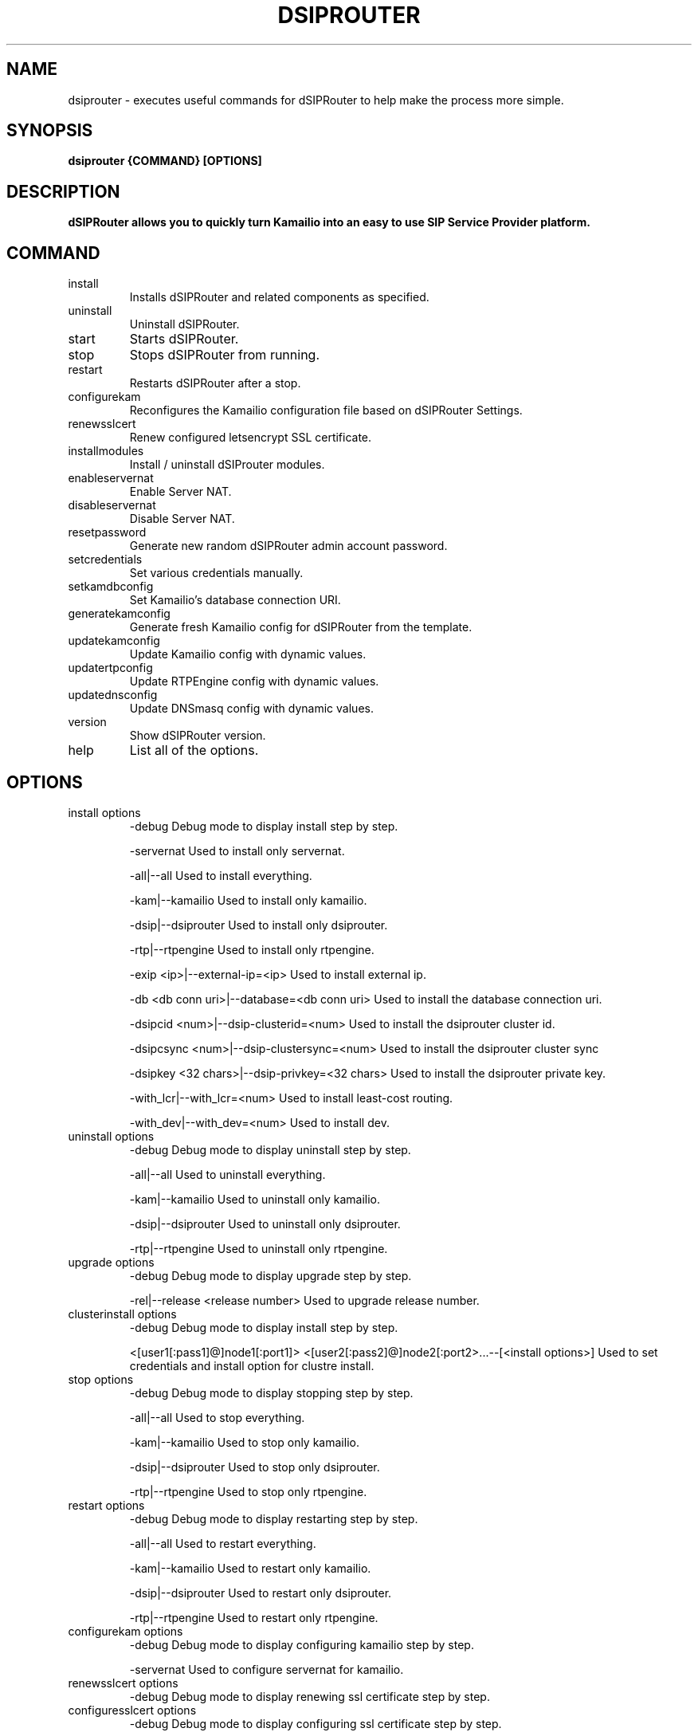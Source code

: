 .\" Process this file with
.\" groff -man -Tascii dsiprouter.1
.\"
.TH DSIPROUTER 1 "JANUARY 2021" Linux "User Manuals"
.SH NAME
dsiprouter \- executes useful commands for dSIPRouter to help make the process more simple. 
.SH SYNOPSIS
.B dsiprouter {COMMAND} [OPTIONS]
.SH DESCRIPTION
.B dSIPRouter allows you to quickly turn Kamailio into an easy to use SIP Service Provider platform.
.SH COMMAND
.IP install
Installs dSIPRouter and related components as specified.
.IP uninstall
Uninstall dSIPRouter.
.IP start
Starts dSIPRouter.
.IP stop
Stops dSIPRouter from running.
.IP restart
Restarts dSIPRouter after a stop.
.IP configurekam
Reconfigures the Kamailio configuration file based on dSIPRouter Settings.
.IP renewsslcert
Renew configured letsencrypt SSL certificate.
.IP installmodules
Install / uninstall dSIProuter modules.
.IP enableservernat
Enable Server NAT.
.IP disableservernat
Disable Server NAT.
.IP resetpassword
Generate new random dSIPRouter admin account password.
.IP setcredentials
Set various credentials manually.
.IP setkamdbconfig
Set Kamailio’s database connection URI.
.IP generatekamconfig
Generate fresh Kamailio config for dSIPRouter from the template.
.IP updatekamconfig
Update Kamailio config with dynamic values.
.IP updatertpconfig
Update RTPEngine config with dynamic values.
.IP updatednsconfig
Update DNSmasq config with dynamic values.
.IP version
Show dSIPRouter version.
.IP help
List all of the options.
.SH OPTIONS
.IP "install options"
-debug
Debug mode to display install step by step.

-servernat
Used to install only servernat.

-all|--all
Used to install everything. 

-kam|--kamailio
Used to install only kamailio.

-dsip|--dsiprouter
Used to install only dsiprouter.

-rtp|--rtpengine
Used to install only rtpengine.

-exip <ip>|--external-ip=<ip>
Used to install external ip.

-db <db conn uri>|--database=<db conn uri>
Used to install the database connection uri.

-dsipcid <num>|--dsip-clusterid=<num>
Used to install the dsiprouter cluster id.

-dsipcsync <num>|--dsip-clustersync=<num>
Used to install the dsiprouter cluster sync

-dsipkey <32 chars>|--dsip-privkey=<32 chars>
Used to install the dsiprouter private key.

-with_lcr|--with_lcr=<num>
Used to install least-cost routing.

-with_dev|--with_dev=<num>
Used to install dev.
.IP "uninstall options"
-debug
Debug mode to display uninstall step by step.

-all|--all
Used to uninstall everything. 

-kam|--kamailio
Used to uninstall only kamailio.

-dsip|--dsiprouter
Used to uninstall only dsiprouter.

-rtp|--rtpengine
Used to uninstall only rtpengine.
.IP "upgrade options" 
-debug
Debug mode to display upgrade step by step.

-rel|--release <release number>
Used to upgrade release number.
.IP "clusterinstall options" 
-debug
Debug mode to display install step by step.

<[user1[:pass1]@]node1[:port1]> <[user2[:pass2]@]node2[:port2>...--[<install options>]
Used to set credentials and install option for clustre install.
.IP "stop options"
-debug
Debug mode to display stopping step by step.

-all|--all
Used to stop everything. 

-kam|--kamailio
Used to stop only kamailio.

-dsip|--dsiprouter
Used to stop only dsiprouter.

-rtp|--rtpengine
Used to stop only rtpengine.
.IP "restart options"
-debug
Debug mode to display restarting step by step.

-all|--all
Used to restart everything. 

-kam|--kamailio
Used to restart only kamailio.

-dsip|--dsiprouter
Used to restart only dsiprouter.

-rtp|--rtpengine
Used to restart only rtpengine.
.IP "configurekam options"
-debug
Debug mode to display configuring kamailio step by step.

-servernat
Used to configure servernat for kamailio.
.IP "renewsslcert options"
-debug
Debug mode to display renewing ssl certificate step by step.
.IP "configuresslcert options"
-debug
Debug mode to display configuring ssl certificate step by step.

-f|--force
Used to force the ssl certificate to configure.
.IP "installmodules options"
-debug
Debug mode to display installing modules step by step.
.IP "enableservernat options"
-debug
Debug mode to display enabling servernat step by step.
.IP "disableservernat options"
-debug
Debug mode to display disabling servernat step by step.
.IP "resetpassword options"
-debug
Debug mode to display resetting password step by step.

-all|--all
Used to reset all passwords.

-dc|--dsip-creds
Used to reset dsiprouter gui password.

-ac|--api-creds
Used to reset api password.

-kc|--kam-creds
Used to reset kamailio password.

-ic|--ipc-creds
Used to reset ipc password.

-fid|--force-instance-id
Used to force a reset on the instance id.
.IP "setcredentials options"
-debug
Debug mode to display setting credentials step by step.

-du <user>|--dsip-user=<user>
Used to set dSIPRouter user name manually.
Example: -du admin2 | --dsip-user=admin2

-dc <user><pass>|--dsip-creds=<user><pass>
Used to set dSIPRouter password manually.
Example: -dc admin2 dsippasswrd | --dsip-creds=admin2 dsippasswrd

-ac <token>|--api-creds=<token>
Used to set the api token manually.
Example: -ac hfg783hy | --api-creds=hfg783hy

-ku <user>|--kam-user=<user>
Used to set kamailio user name manually.
Example: -ku kamuser | --kam-user=kamuser

-kc <pass>|--kam-creds=<pass>
Used to set kamalio password manually.
Example: -kc kampass | --kam-creds=kampass

-mu <user>|--mail-user=<user>
Used to set mail user name manually.
Example: -mu mailuser | --mail-user=mailuser

-mc <pass>|--mail-creds=<pass>
Used to set mail password manually.
Example: -mc mailpasswrd | --mail-creds=mailpasswrd

-ic <pass>|--ipc-creds=<pass>
Used to set the ipc password manually.
Example: -ic ipcpasswrd | --ipc-creds=ipcpasswrd
.IP "setkamdbconfig options"
-debug
Debug mode to display setting kamaliio's database configurations step by step.

<[user[:pass]@]dbhost[:port][/dbname]>
Used to set the credentials and database host name and port number for the kamailio database.
.IP "generatekamconfig options"
-debug
Debug mode to display generating kamaliio's configurations step by step.
.IP "updatekamconfig options"
-debug
Debug mode to display updating kamaliio's configurations step by step.
.IP "updatertpconfig options"
-debug
Debug mode to display updating rtpengine's configurations step by step.

-servernat
Used to update the rtpengine to support server nat.
.IP "updatednsconfig options"
-debug
Debug mode to display updating DNSmasq's configurations step by step.   
.IP "version options"
-v|--version
Used to display the dSIPRouter version. 
.IP "help options"
-h|--help
Used to list all of the options.
.SH BUGS
Report to Github Issues: https://github.com/dOpensource/dsiprouter.git
.SH AUTHOR
dOpenSource/dSIPRouter 
